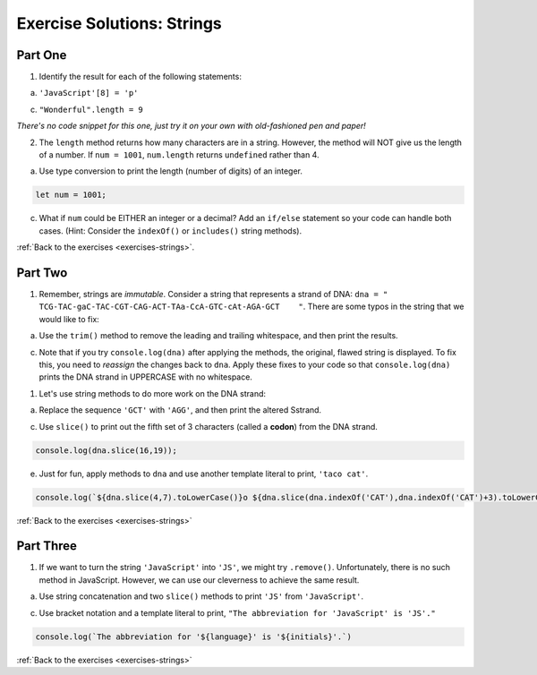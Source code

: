 .. _strings-exercise-solutions:

Exercise Solutions: Strings
======================================

.. _strings-exercise-solutions1:

Part One
--------

1. Identify the result for each of the following statements:

a. ``'JavaScript'[8] = 'p'``

c. ``"Wonderful".length = 9``

*There's no code snippet for this one, just try it on your own with old-fashioned pen and paper!*

2. The ``length`` method returns how many characters are in a string. However, the method will NOT give us the length of a number. If ``num = 1001``, ``num.length`` returns ``undefined`` rather than 4.

a. Use type conversion to print the length (number of digits) of an integer.

.. sourcecode:: js

		let num = 1001; 

c. What if ``num`` could be EITHER an integer or a decimal?  Add an ``if/else`` statement so your code can handle both cases.  (Hint: Consider the ``indexOf()`` or ``includes()`` string methods).

.. sourcecode:: js
	:linenos:

	if (String(num).includes('.')){
	console.log(String(num).length-1);
	} else {
	console.log(String(num).length);
	}

:ref:`Back to the exercises <exercises-strings>`.

.. _strings-exercise-solutions2:

Part Two
--------

#. Remember, strings are *immutable*. Consider a string that represents a strand of DNA: ``dna = " TCG-TAC-gaC-TAC-CGT-CAG-ACT-TAa-CcA-GTC-cAt-AGA-GCT    "``. There are some typos in the string that we would like to fix:

a. Use the ``trim()`` method to remove the leading and trailing whitespace, and then print the results.	

.. sourcecode:: js
	:linenos:

	let dna = " TCG-TAC-gaC-TAC-CGT-CAG-ACT-TAa-CcA-GTC-cAt-AGA-GCT    ";
	let newString = dna.trim();
	console.log(newString);


c. Note that if you try ``console.log(dna)`` after applying the methods, the original, flawed string is displayed. To fix this, you need to *reassign* the changes back to ``dna``. Apply these fixes to your code so that ``console.log(dna)`` prints the DNA strand in UPPERCASE with no whitespace.

.. sourcecode:: js
	:linenos:

	let dna = " TCG-TAC-gaC-TAC-CGT-CAG-ACT-TAa-CcA-GTC-cAt-AGA-GCT    ";
	dna = dna.trim().toUpperCase();
	console.log(dna);


#. Let's use string methods to do more work on the DNA strand:

a. Replace the sequence ``'GCT'`` with ``'AGG'``, and then print the altered Sstrand.

.. sourcecode:: js
	:linenos:

	dna = dna.replace('GCT','AGG');
	console.log(dna);


c. Use ``slice()`` to print out the fifth set of 3 characters (called a **codon**) from the DNA strand.

.. sourcecode:: js

	console.log(dna.slice(16,19)); 

e. Just for fun, apply methods to ``dna`` and use another template literal to print, ``'taco cat'``.

.. sourcecode:: js

	console.log(`${dna.slice(4,7).toLowerCase()}o ${dna.slice(dna.indexOf('CAT'),dna.indexOf('CAT')+3).toLowerCase()}`);

:ref:`Back to the exercises <exercises-strings>`

.. _strings-exercise-solutions3:

Part Three
----------

1. If we want to turn the string ``'JavaScript'`` into ``'JS'``, we might try ``.remove()``. Unfortunately, there is no such method in JavaScript. However, we can use our cleverness to achieve the same result.	

a. Use string concatenation and two ``slice()`` methods to print ``'JS'`` from ``'JavaScript'``.

.. sourcecode:: js
	:linenos:

	let language = 'JavaScript';
	console.log(language.slice(0,1)+language.slice(4,5));


c. Use bracket notation and a template literal to print, ``"The abbreviation for 'JavaScript' is 'JS'."``

.. sourcecode:: js

	console.log(`The abbreviation for '${language}' is '${initials}'.`)

:ref:`Back to the exercises <exercises-strings>`

